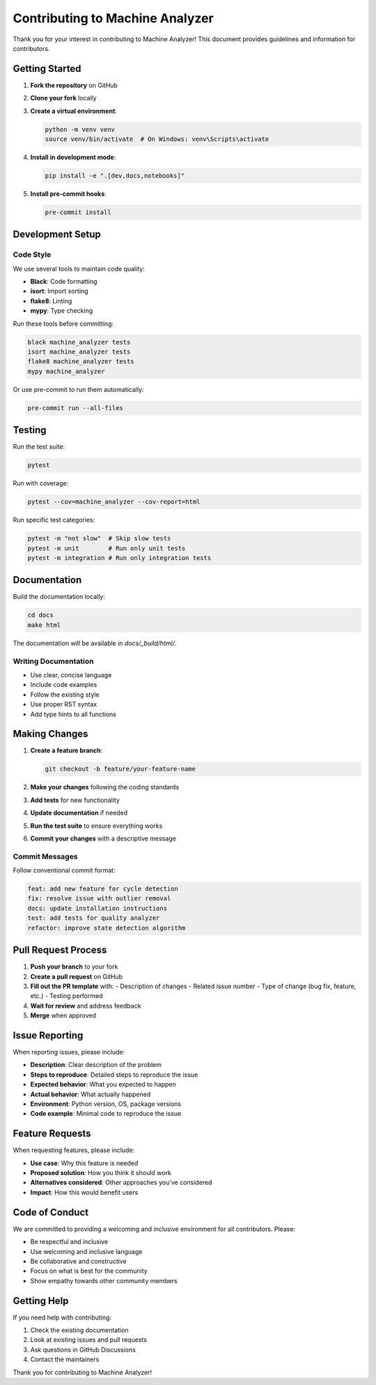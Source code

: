 Contributing to Machine Analyzer
================================

Thank you for your interest in contributing to Machine Analyzer! This document provides guidelines and information for contributors.

Getting Started
--------------

1. **Fork the repository** on GitHub
2. **Clone your fork** locally
3. **Create a virtual environment**:

   .. code-block:: bash

      python -m venv venv
      source venv/bin/activate  # On Windows: venv\Scripts\activate

4. **Install in development mode**:

   .. code-block:: bash

      pip install -e ".[dev,docs,notebooks]"

5. **Install pre-commit hooks**:

   .. code-block:: bash

      pre-commit install

Development Setup
----------------

Code Style
~~~~~~~~~~

We use several tools to maintain code quality:

- **Black**: Code formatting
- **isort**: Import sorting
- **flake8**: Linting
- **mypy**: Type checking

Run these tools before committing:

.. code-block:: bash

   black machine_analyzer tests
   isort machine_analyzer tests
   flake8 machine_analyzer tests
   mypy machine_analyzer

Or use pre-commit to run them automatically:

.. code-block:: bash

   pre-commit run --all-files

Testing
-------

Run the test suite:

.. code-block:: bash

   pytest

Run with coverage:

.. code-block:: bash

   pytest --cov=machine_analyzer --cov-report=html

Run specific test categories:

.. code-block:: bash

   pytest -m "not slow"  # Skip slow tests
   pytest -m unit        # Run only unit tests
   pytest -m integration # Run only integration tests

Documentation
------------

Build the documentation locally:

.. code-block:: bash

   cd docs
   make html

The documentation will be available in `docs/_build/html/`.

Writing Documentation
~~~~~~~~~~~~~~~~~~~~

- Use clear, concise language
- Include code examples
- Follow the existing style
- Use proper RST syntax
- Add type hints to all functions

Making Changes
--------------

1. **Create a feature branch**:

   .. code-block:: bash

      git checkout -b feature/your-feature-name

2. **Make your changes** following the coding standards
3. **Add tests** for new functionality
4. **Update documentation** if needed
5. **Run the test suite** to ensure everything works
6. **Commit your changes** with a descriptive message

Commit Messages
~~~~~~~~~~~~~~

Follow conventional commit format:

.. code-block:: bash

   feat: add new feature for cycle detection
   fix: resolve issue with outlier removal
   docs: update installation instructions
   test: add tests for quality analyzer
   refactor: improve state detection algorithm

Pull Request Process
-------------------

1. **Push your branch** to your fork
2. **Create a pull request** on GitHub
3. **Fill out the PR template** with:
   - Description of changes
   - Related issue number
   - Type of change (bug fix, feature, etc.)
   - Testing performed
4. **Wait for review** and address feedback
5. **Merge** when approved

Issue Reporting
--------------

When reporting issues, please include:

- **Description**: Clear description of the problem
- **Steps to reproduce**: Detailed steps to reproduce the issue
- **Expected behavior**: What you expected to happen
- **Actual behavior**: What actually happened
- **Environment**: Python version, OS, package versions
- **Code example**: Minimal code to reproduce the issue

Feature Requests
---------------

When requesting features, please include:

- **Use case**: Why this feature is needed
- **Proposed solution**: How you think it should work
- **Alternatives considered**: Other approaches you've considered
- **Impact**: How this would benefit users

Code of Conduct
---------------

We are committed to providing a welcoming and inclusive environment for all contributors. Please:

- Be respectful and inclusive
- Use welcoming and inclusive language
- Be collaborative and constructive
- Focus on what is best for the community
- Show empathy towards other community members

Getting Help
-----------

If you need help with contributing:

1. Check the existing documentation
2. Look at existing issues and pull requests
3. Ask questions in GitHub Discussions
4. Contact the maintainers

Thank you for contributing to Machine Analyzer! 